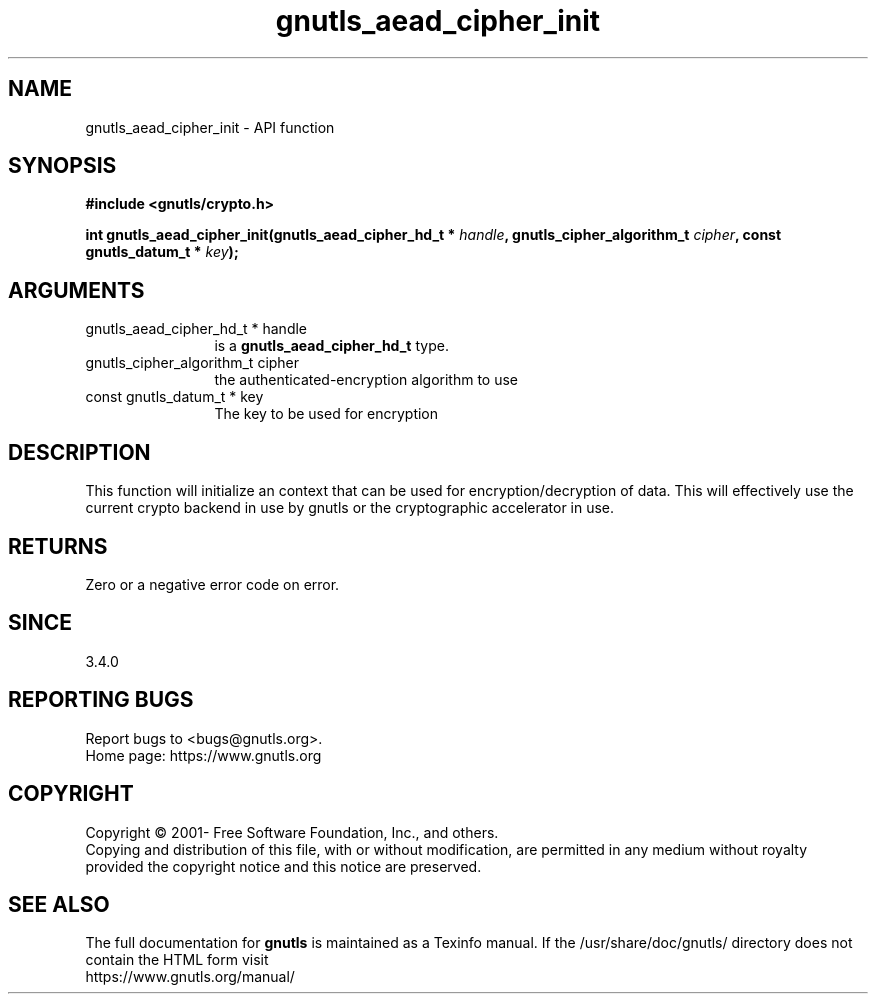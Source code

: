 .\" DO NOT MODIFY THIS FILE!  It was generated by gdoc.
.TH "gnutls_aead_cipher_init" 3 "3.7.4" "gnutls" "gnutls"
.SH NAME
gnutls_aead_cipher_init \- API function
.SH SYNOPSIS
.B #include <gnutls/crypto.h>
.sp
.BI "int gnutls_aead_cipher_init(gnutls_aead_cipher_hd_t * " handle ", gnutls_cipher_algorithm_t " cipher ", const gnutls_datum_t * " key ");"
.SH ARGUMENTS
.IP "gnutls_aead_cipher_hd_t * handle" 12
is a \fBgnutls_aead_cipher_hd_t\fP type.
.IP "gnutls_cipher_algorithm_t cipher" 12
the authenticated\-encryption algorithm to use
.IP "const gnutls_datum_t * key" 12
The key to be used for encryption
.SH "DESCRIPTION"
This function will initialize an context that can be used for
encryption/decryption of data. This will effectively use the
current crypto backend in use by gnutls or the cryptographic
accelerator in use.
.SH "RETURNS"
Zero or a negative error code on error.
.SH "SINCE"
3.4.0
.SH "REPORTING BUGS"
Report bugs to <bugs@gnutls.org>.
.br
Home page: https://www.gnutls.org

.SH COPYRIGHT
Copyright \(co 2001- Free Software Foundation, Inc., and others.
.br
Copying and distribution of this file, with or without modification,
are permitted in any medium without royalty provided the copyright
notice and this notice are preserved.
.SH "SEE ALSO"
The full documentation for
.B gnutls
is maintained as a Texinfo manual.
If the /usr/share/doc/gnutls/
directory does not contain the HTML form visit
.B
.IP https://www.gnutls.org/manual/
.PP
